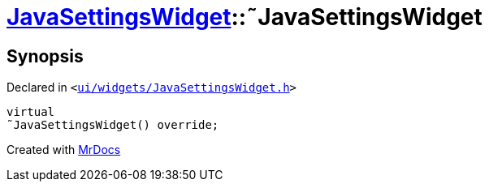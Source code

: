 [#JavaSettingsWidget-2destructor]
= xref:JavaSettingsWidget.adoc[JavaSettingsWidget]::&tilde;JavaSettingsWidget
:relfileprefix: ../
:mrdocs:


== Synopsis

Declared in `&lt;https://github.com/PrismLauncher/PrismLauncher/blob/develop/launcher/ui/widgets/JavaSettingsWidget.h#L53[ui&sol;widgets&sol;JavaSettingsWidget&period;h]&gt;`

[source,cpp,subs="verbatim,replacements,macros,-callouts"]
----
virtual
&tilde;JavaSettingsWidget() override;
----



[.small]#Created with https://www.mrdocs.com[MrDocs]#
